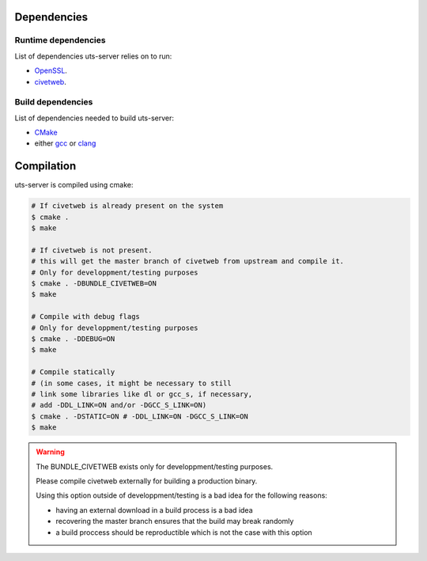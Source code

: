 Dependencies
============

Runtime dependencies
--------------------

List of dependencies uts-server relies on to run:

* `OpenSSL <https://github.com/openssl/openssl>`_.
* `civetweb <https://github.com/civetweb/civetweb>`_.

Build dependencies
------------------

List of dependencies needed to build uts-server:

* `CMake <https://cmake.org/>`_
* either `gcc <https://gcc.gnu.org/>`_ or `clang <https://clang.llvm.org/>`_

Compilation
===========

uts-server is compiled using cmake:

.. sourcecode:: bash

    # If civetweb is already present on the system
    $ cmake .
    $ make

    # If civetweb is not present.
    # this will get the master branch of civetweb from upstream and compile it.
    # Only for developpment/testing purposes
    $ cmake . -DBUNDLE_CIVETWEB=ON
    $ make

    # Compile with debug flags
    # Only for developpment/testing purposes
    $ cmake . -DDEBUG=ON
    $ make

    # Compile statically
    # (in some cases, it might be necessary to still
    # link some libraries like dl or gcc_s, if necessary,
    # add -DDL_LINK=ON and/or -DGCC_S_LINK=ON)
    $ cmake . -DSTATIC=ON # -DDL_LINK=ON -DGCC_S_LINK=ON
    $ make

.. warning::

    The BUNDLE_CIVETWEB exists only for developpment/testing purposes.

    Please compile civetweb externally for building a production binary.

    Using this option outside of developpment/testing is a bad idea for the
    following reasons:

    * having an external download in a build process is a bad idea
    * recovering the master branch ensures that the build may break randomly
    * a build proccess should be reproductible which is not the case with this option
